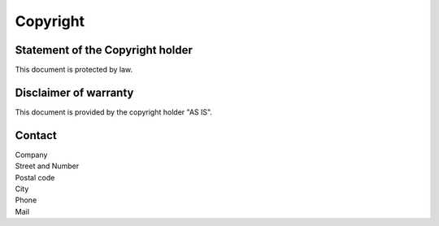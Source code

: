 
Copyright
=========


Statement of the Copyright holder
^^^^^^^^^^^^^^^^^^^^^^^^^^^^^^^^^^^^^^^^

This document is protected by law. 

Disclaimer of warranty
^^^^^^^^^^^^^^^^^^^^^^

This document is provided by the copyright holder "AS IS".


Contact
^^^^^^^

|  Company
|  Street and Number
|  Postal code
|  City
|  Phone
|  Mail


.. raw:: latex

    \newpage


 